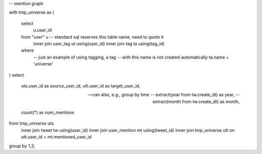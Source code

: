 -- mention graph

with tmp_universe as
(
    select
        u.user_id
    from "user" u -- standard sql reserves this table name, need to quote it
        inner join user_tag ut using(user_id)
        inner join tag ta using(tag_id)
    where
        -- just an example of using tagging, a tag
        -- with this name is not created automatically
        ta.name = 'universe'
)
select
    uts.user_id as source_user_id,
    utt.user_id as target_user_id,

    -- can also, e.g., group by time
    -- extract(year from tw.create_dt) as year,
    -- extract(month from tw.create_dt) as month,

    count(*) as num_mentions
from tmp_universe uts
    inner join tweet tw using(user_id)
    inner join user_mention mt using(tweet_id)
    inner join tmp_universe utt on utt.user_id = mt.mentioned_user_id
group by 1,2;
